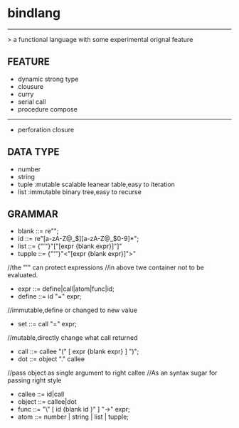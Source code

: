 * bindlang
--------------------
 > a functional language with some experimental orignal feature

** FEATURE

   + dynamic strong type
   + clousure
   + curry
   + serial call
   + procedure compose
   -----------------

   + perforation closure 

** DATA TYPE
   + number
   + string
   + tuple  :mutable scalable leanear table,easy to iteration
   + list   :immutable binary tree,easy to recurse

** GRAMMAR
   + blank  ::= re"\s";
   + id     ::= re"[a-zA-Z@_$][a-zA-Z@_$0-9]*";
   + list   ::= {"'"}"["[expr {blank expr}]"]"
   + tupple ::= {"'"}"<"[expr {blank expr}]">"
   //the "'" can protect expressions
   //in above twe container not to be evaluated.

   + expr   ::= define|call|atom|func|id;
   + define ::= id "=" expr;
   //immutable,define or changed to new value

   + set    ::= call "=" expr;
   //mutable,directly change what call returned

   + call   ::= callee "(" [ expr {blank expr} ] ")";
   + dot    ::= object "." callee
   //pass object as single argument to right callee
   //As an syntax sugar for passing right style

   + callee ::= id|call
   + object ::= callee|dot
   + func   ::= "\" [ id {blank id }" ] "->" expr;
   + atom   ::= number | string | list | tupple;
